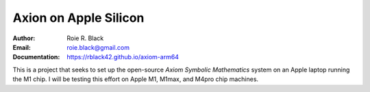 Axion on Apple Silicon
######################
:Author: Roie R. Black
:Email: roie.black@gmail.com
:Documentation: https://rblack42.github.io/axiom-arm64

This is a project that seeks to set up the open-source *Axiom Symbolic
Mathematics* system on an Apple laptop running the M1 chip. I will be testing
this effort on Apple M1, M1max, and M4pro chip machines.


